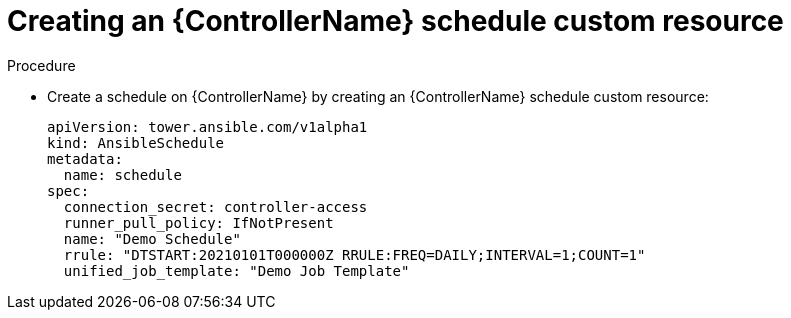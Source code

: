 :_mod-docs-content-type: PROCEDURE

[id="proc-operator-create-controller-schedule_{context}"]

= Creating an {ControllerName} schedule custom resource

.Procedure

* Create a schedule on {ControllerName} by creating an {ControllerName} schedule custom resource:
+
----
apiVersion: tower.ansible.com/v1alpha1
kind: AnsibleSchedule
metadata:
  name: schedule
spec:
  connection_secret: controller-access
  runner_pull_policy: IfNotPresent
  name: "Demo Schedule"
  rrule: "DTSTART:20210101T000000Z RRULE:FREQ=DAILY;INTERVAL=1;COUNT=1"
  unified_job_template: "Demo Job Template"
----
+